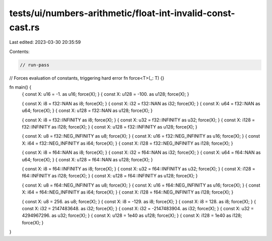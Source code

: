 tests/ui/numbers-arithmetic/float-int-invalid-const-cast.rs
===========================================================

Last edited: 2023-03-30 20:35:59

Contents:

.. code-block:: rs

    // run-pass

// Forces evaluation of constants, triggering hard error
fn force<T>(_: T) {}

fn main() {
    { const X: u16 = -1. as u16; force(X); }
    { const X: u128 = -100. as u128; force(X); }

    { const X: i8 = f32::NAN as i8; force(X); }
    { const X: i32 = f32::NAN as i32; force(X); }
    { const X: u64 = f32::NAN as u64; force(X); }
    { const X: u128 = f32::NAN as u128; force(X); }

    { const X: i8 = f32::INFINITY as i8; force(X); }
    { const X: u32 = f32::INFINITY as u32; force(X); }
    { const X: i128 = f32::INFINITY as i128; force(X); }
    { const X: u128 = f32::INFINITY as u128; force(X); }

    { const X: u8 = f32::NEG_INFINITY as u8; force(X); }
    { const X: u16 = f32::NEG_INFINITY as u16; force(X); }
    { const X: i64 = f32::NEG_INFINITY as i64; force(X); }
    { const X: i128 = f32::NEG_INFINITY as i128; force(X); }

    { const X: i8 = f64::NAN as i8; force(X); }
    { const X: i32 = f64::NAN as i32; force(X); }
    { const X: u64 = f64::NAN as u64; force(X); }
    { const X: u128 = f64::NAN as u128; force(X); }

    { const X: i8 = f64::INFINITY as i8; force(X); }
    { const X: u32 = f64::INFINITY as u32; force(X); }
    { const X: i128 = f64::INFINITY as i128; force(X); }
    { const X: u128 = f64::INFINITY as u128; force(X); }

    { const X: u8 = f64::NEG_INFINITY as u8; force(X); }
    { const X: u16 = f64::NEG_INFINITY as u16; force(X); }
    { const X: i64 = f64::NEG_INFINITY as i64; force(X); }
    { const X: i128 = f64::NEG_INFINITY as i128; force(X); }

    { const X: u8 = 256. as u8; force(X); }
    { const X: i8 = -129. as i8; force(X); }
    { const X: i8 = 128. as i8; force(X); }
    { const X: i32 = 2147483648. as i32; force(X); }
    { const X: i32 = -2147483904. as i32; force(X); }
    { const X: u32 = 4294967296. as u32; force(X); }
    { const X: u128 = 1e40 as u128; force(X); }
    { const X: i128 = 1e40 as i128; force(X); }
}


